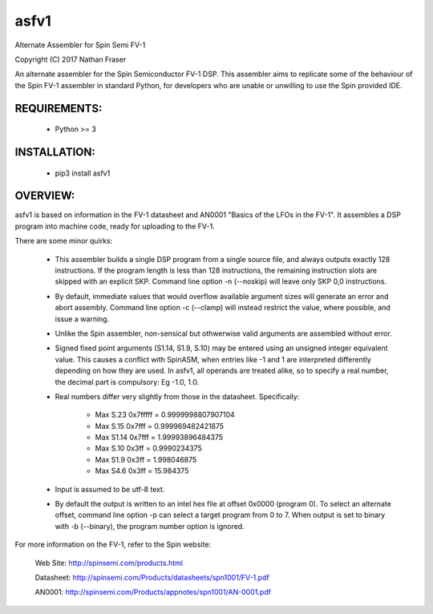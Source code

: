 asfv1
=====

Alternate Assembler for Spin Semi FV-1

Copyright (C) 2017 Nathan Fraser

An alternate assembler for the Spin Semiconductor FV-1 DSP.
This assembler aims to replicate some of the behaviour of
the Spin FV-1 assembler in standard Python, for developers
who are unable or unwilling to use the Spin provided IDE.

REQUIREMENTS:
-------------

  - Python >= 3

INSTALLATION:
-------------

  - pip3 install asfv1

OVERVIEW:
---------

asfv1 is based on information in the FV-1 datasheet and AN0001
"Basics of the LFOs in the FV-1". It assembles a DSP program
into machine code, ready for uploading to the FV-1.

There are some minor quirks:

 - This assembler builds a single DSP program from a single
   source file, and always outputs exactly 128 instructions.
   If the program length is less than 128 instructions, the
   remaining instruction slots are skipped with an explicit
   SKP. Command line option -n (--noskip) will leave only
   SKP 0,0 instructions.

 - By default, immediate values that would overflow available
   argument sizes will generate an error and abort assembly.
   Command line option -c (--clamp) will instead restrict the
   value, where possible, and issue a warning.

 - Unlike the Spin assembler, non-sensical but othwerwise valid
   arguments are assembled without error.

 - Signed fixed point arguments (S1.14, S1.9, S.10) may be
   entered using an unsigned integer equivalent value. This 
   causes a conflict with SpinASM, when entries like -1 and 1
   are interpreted differently depending on how they are used.
   In asfv1, all operands are treated alike, so to specify
   a real number, the decimal part is compulsory: Eg -1.0, 1.0.

 - Real numbers differ very slightly from those in the
   datasheet. Specifically:

        - Max S.23 0x7fffff = 0.9999998807907104

        - Max S.15   0x7fff = 0.999969482421875

        - Max S1.14  0x7fff = 1.99993896484375

        - Max S.10    0x3ff = 0.9990234375

        - Max S1.9    0x3ff = 1.998046875

        - Max S4.6    0x3ff = 15.984375

 - Input is assumed to be utf-8 text.

 - By default the output is written to an intel hex file at
   offset 0x0000 (program 0). To select an alternate offset, 
   command line option -p can select a target program from 0 to 7.
   When output is set to binary with -b (--binary), the program
   number option is ignored.

For more information on the FV-1, refer to the Spin website:

 Web Site: http://spinsemi.com/products.html

 Datasheet: http://spinsemi.com/Products/datasheets/spn1001/FV-1.pdf

 AN0001: http://spinsemi.com/Products/appnotes/spn1001/AN-0001.pdf

